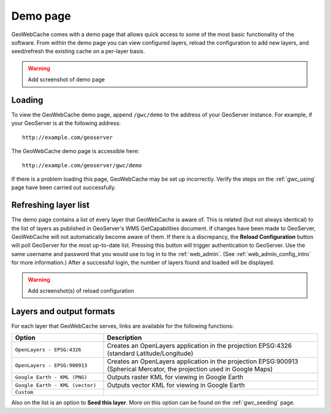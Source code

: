 .. _gwc_demo:

Demo page
=========

GeoWebCache comes with a demo page that allows quick access to some of the most basic functionality of the software.  From within the demo page you can view configured layers, reload the configuration to add new layers, and seed/refresh the existing cache on a per-layer basis.

.. warning:: Add screenshot of demo page

Loading
-------

To view the GeoWebCache demo page, append ``/gwc/demo`` to the address of your GeoServer instance.  For example, if your GeoServer is at the following address::

   http://example.com/geoserver
   
The GeoWebCache demo page is accessible here::

   http://example.com/geoserver/gwc/demo

If there is a problem loading this page, GeoWebCache may be set up incorrectly.  Verify the steps on the :ref:`gwc_using` page have been carried out successfully.

Refreshing layer list
---------------------

The demo page contains a list of every layer that GeoWebCache is aware of.  This is related (but not always identical) to the list of layers as published in GeoServer's WMS GetCapabilities document.  If changes have been made to GeoServer, GeoWebCache will not automatically become aware of them.  If there is a discrepancy, the **Reload Configuration** button will poll GeoServer for the most up-to-date list.  Pressing this button will trigger authentication to GeoServer.  Use the same username and password that you would use to log in to the :ref:`web_admin`.  (See :ref:`web_admin_config_intro` for more information.)  After a successful login, the number of layers found and loaded will be displayed.

.. warning:: Add screenshot(s) of reload configuration

Layers and output formats
-------------------------

For each layer that GeoWebCache serves, links are available for the following functions:

.. list-table::
   :widths: 30 70

   * - **Option**
     - **Description**
   * - ``OpenLayers - EPSG:4326``
     - Creates an OpenLayers application in the projection EPSG:4326 (standard Latitude/Longitude)
   * - ``OpenLayers - EPSG:900913``
     - Creates an OpenLayers application in the projection EPSG:900913 (Spherical Mercator, the projection used in Google Maps)
   * - ``Google Earth - KML (PNG)``
     - Outputs raster KML for viewing in Google Earth 
   * - ``Google Earth - KML (vector)``
     - Outputs vector KML for viewing in Google Earth
   * - ``Custom``
     -

Also on the list is an option to **Seed this layer**.  More on this option can be found on the :ref:`gwc_seeding` page.